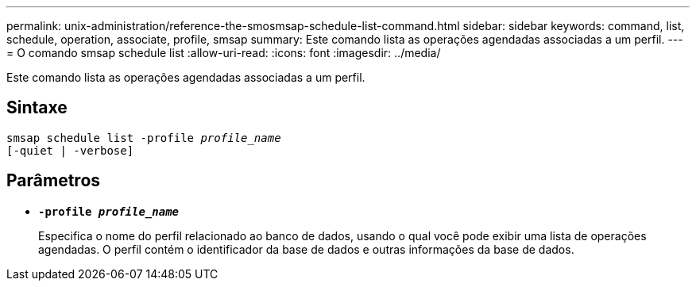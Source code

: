 ---
permalink: unix-administration/reference-the-smosmsap-schedule-list-command.html 
sidebar: sidebar 
keywords: command, list, schedule, operation, associate, profile, smsap 
summary: Este comando lista as operações agendadas associadas a um perfil. 
---
= O comando smsap schedule list
:allow-uri-read: 
:icons: font
:imagesdir: ../media/


[role="lead"]
Este comando lista as operações agendadas associadas a um perfil.



== Sintaxe

[listing, subs="+macros"]
----
pass:quotes[smsap schedule list -profile _profile_name_
[-quiet | -verbose\]]
----


== Parâmetros

* `*-profile _profile_name_*`
+
Especifica o nome do perfil relacionado ao banco de dados, usando o qual você pode exibir uma lista de operações agendadas. O perfil contém o identificador da base de dados e outras informações da base de dados.


